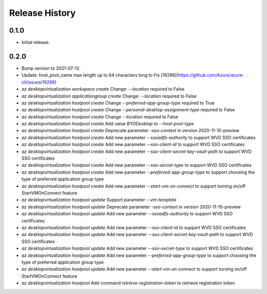 .. :changelog:

Release History
===============

0.1.0
++++++
* Initial release.

0.2.0
++++++
* Bump version to 2021-07-12.
* Update: host_pool_name max length up to 64 characters long to Fix [19298](https://github.com/Azure/azure-cli/issues/19298)
* `az desktopvirtualization workspace create` Change: `--location` required to False
* `az desktopvirtualization applicationgroup create` Change: `--location` required to False
* `az desktopvirtualization hostpool create` Change `--preferred-app-group-type` required to True
* `az desktopvirtualization hostpool create` Change `--personal-desktop-assignment-type` required to False
* `az desktopvirtualization hostpool create` Change `--location` required to False
* `az desktopvirtualization hostpool create`  Add value `BYODesktop` to `--host-pool-type`
* `az desktopvirtualization hostpool create`  Deprecate parameter `-sso-context` in version 2020-11-10-preview
* `az desktopvirtualization hostpool create`  Add new parameter `--ssoadfs-authority` to support WVD SSO certificates
* `az desktopvirtualization hostpool create`  Add new parameter `--sso-client-id` to support WVD SSO certificates
* `az desktopvirtualization hostpool create`  Add new parameter `--sso-client-secret-key-vault-path` to support WVD SSO certificates
* `az desktopvirtualization hostpool create`  Add new parameter `--sso-secret-type` to support WVD SSO certificates
* `az desktopvirtualization hostpool create`  Add new parameter `--preferred-app-group-type` to support choosing the type of preferred application group type
* `az desktopvirtualization hostpool create`  Add new parameter `--start-vm-on-connect` to support turning on/off StartVMOnConnect feature
* `az desktopvirtualization hostpool update` Support parameter `--vm-template`
* `az desktopvirtualization hostpool update`  Deprecate parameter `-sso-context` in version 2020-11-10-preview
* `az desktopvirtualization hostpool update`  Add new parameter `--ssoadfs-authority` to support WVD SSO certificates
* `az desktopvirtualization hostpool update`  Add new parameter `--sso-client-id` to support WVD SSO certificates
* `az desktopvirtualization hostpool update`  Add new parameter `--sso-client-secret-key-vault-path` to support WVD SSO certificates
* `az desktopvirtualization hostpool update`  Add new parameter `--sso-secret-type` to support WVD SSO certificates
* `az desktopvirtualization hostpool update`  Add new parameter `--preferred-app-group-type` to support choosing the type of preferred application group type
* `az desktopvirtualization hostpool update`  Add new parameter `--start-vm-on-connect` to support turning on/off StartVMOnConnect feature
* `az desktopvirtualization hostpool` Add command `retrieve-registration-token` to retrieve registration token